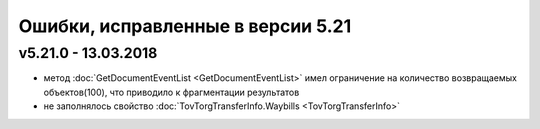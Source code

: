 ﻿Ошибки, исправленные в версии 5.21
==================================

v5.21.0 - 13.03.2018
--------------------

- метод :doc:`GetDocumentEventList <GetDocumentEventList>` имел ограничение на количество возвращаемых объектов(100), что приводило к фрагментации результатов

- не заполнялось свойство :doc:`TovTorgTransferInfo.Waybills <TovTorgTransferInfo>`